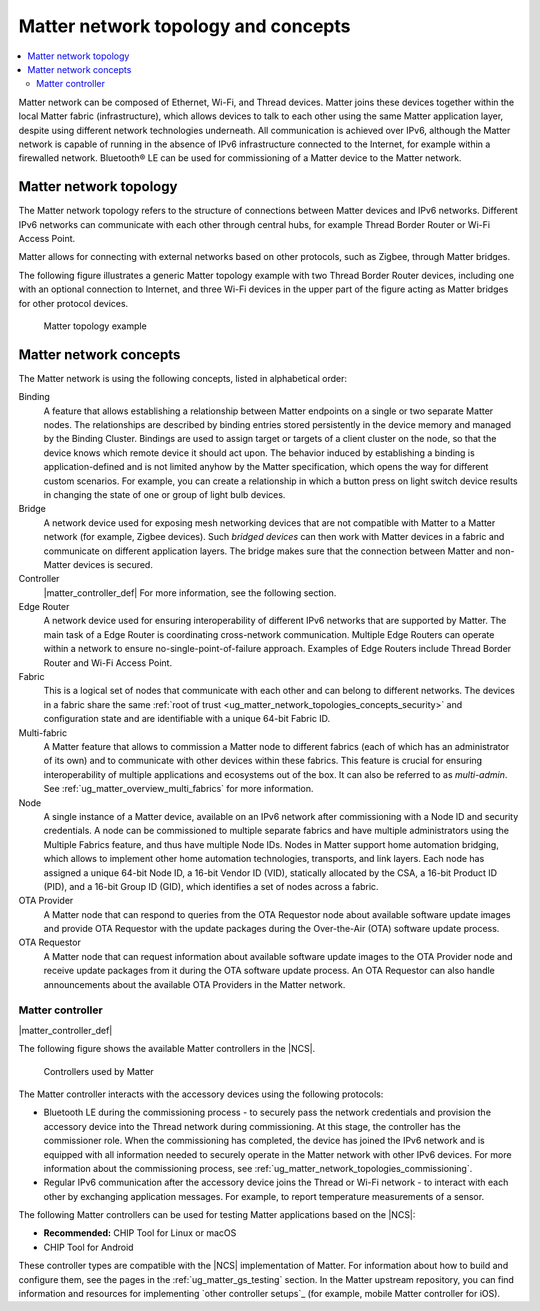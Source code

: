 .. _ug_matter_overview_network_topologies:

Matter network topology and concepts
####################################

.. contents::
   :local:
   :depth: 2

Matter network can be composed of Ethernet, Wi-Fi, and Thread devices.
Matter joins these devices together within the local Matter fabric (infrastructure), which allows devices to talk to each other using the same Matter application layer, despite using different network technologies underneath.
All communication is achieved over IPv6, although the Matter network is capable of running in the absence of IPv6 infrastructure connected to the Internet, for example within a firewalled network.
Bluetooth® LE can be used for commissioning of a Matter device to the Matter network.

.. _ug_matter_network_topologies_structure:

Matter network topology
***********************

The Matter network topology refers to the structure of connections between Matter devices and IPv6 networks.
Different IPv6 networks can communicate with each other through central hubs, for example Thread Border Router or Wi-Fi Access Point.

Matter allows for connecting with external networks based on other protocols, such as Zigbee, through Matter bridges.

The following figure illustrates a generic Matter topology example with two Thread Border Router devices, including one with an optional connection to Internet, and three Wi-Fi devices in the upper part of the figure acting as Matter bridges for other protocol devices.

.. figure:: images/matter_network_topologies.svg
   :alt: Matter topology example

   Matter topology example

.. _ug_matter_network_topologies_concepts:

Matter network concepts
***********************

The Matter network is using the following concepts, listed in alphabetical order:

Binding
  A feature that allows establishing a relationship between Matter endpoints on a single or two separate Matter nodes.
  The relationships are described by binding entries stored persistently in the device memory and managed by the Binding Cluster.
  Bindings are used to assign target or targets of a client cluster on the node, so that the device knows which remote device it should act upon.
  The behavior induced by establishing a binding is application-defined and is not limited anyhow by the Matter specification, which opens the way for different custom scenarios.
  For example, you can create a relationship in which a button press on light switch device results in changing the state of one or group of light bulb devices.

Bridge
  A network device used for exposing mesh networking devices that are not compatible with Matter to a Matter network (for example, Zigbee devices).
  Such *bridged devices* can then work with Matter devices in a fabric and communicate on different application layers.
  The bridge makes sure that the connection between Matter and non-Matter devices is secured.

Controller
  |matter_controller_def|
  For more information, see the following section.

Edge Router
  A network device used for ensuring interoperability of different IPv6 networks that are supported by Matter.
  The main task of a Edge Router is coordinating cross-network communication.
  Multiple Edge Routers can operate within a network to ensure no-single-point-of-failure approach.
  Examples of Edge Routers include Thread Border Router and Wi-Fi Access Point.

Fabric
  This is a logical set of nodes that communicate with each other and can belong to different networks.
  The devices in a fabric share the same :ref:`root of trust <ug_matter_network_topologies_concepts_security>` and configuration state and are identifiable with a unique 64-bit Fabric ID.

Multi-fabric
  A Matter feature that allows to commission a Matter node to different fabrics (each of which has an administrator of its own) and to communicate with other devices within these fabrics.
  This feature is crucial for ensuring interoperability of multiple applications and ecosystems out of the box.
  It can also be referred to as *multi-admin*.
  See :ref:`ug_matter_overview_multi_fabrics` for more information.

Node
  A single instance of a Matter device, available on an IPv6 network after commissioning with a Node ID and security credentials.
  A node can be commissioned to multiple separate fabrics and have multiple administrators using the Multiple Fabrics feature, and thus have multiple Node IDs.
  Nodes in Matter support home automation bridging, which allows to implement other home automation technologies, transports, and link layers.
  Each node has assigned a unique 64-bit Node ID, a 16-bit Vendor ID (VID), statically allocated by the CSA, a 16-bit Product ID (PID), and a 16-bit Group ID (GID), which identifies a set of nodes across a fabric.

OTA Provider
  A Matter node that can respond to queries from the OTA Requestor node about available software update images and provide OTA Requestor with the update packages during the Over-the-Air (OTA) software update process.

OTA Requestor
  A Matter node that can request information about available software update images to the OTA Provider node and receive update packages from it during the OTA software update process.
  An OTA Requestor can also handle announcements about the available OTA Providers in the Matter network.

.. _ug_matter_configuring_controller:

Matter controller
=================

|matter_controller_def|

.. matter_controller_start

The following figure shows the available Matter controllers in the |NCS|.

.. figure:: images/matter_setup_controllers_generic.png
   :width: 600
   :alt: Controllers used by Matter

   Controllers used by Matter

.. matter_controller_end

The Matter controller interacts with the accessory devices using the following protocols:

* Bluetooth LE during the commissioning process - to securely pass the network credentials and provision the accessory device into the Thread network during commissioning.
  At this stage, the controller has the commissioner role.
  When the commissioning has completed, the device has joined the IPv6 network and is equipped with all information needed to securely operate in the Matter network with other IPv6 devices.
  For more information about the commissioning process, see :ref:`ug_matter_network_topologies_commissioning`.
* Regular IPv6 communication after the accessory device joins the Thread or Wi-Fi network - to interact with each other by exchanging application messages.
  For example, to report temperature measurements of a sensor.

The following Matter controllers can be used for testing Matter applications based on the |NCS|:

* **Recommended:** CHIP Tool for Linux or macOS
* CHIP Tool for Android

These controller types are compatible with the |NCS| implementation of Matter.
For information about how to build and configure them, see the pages in the :ref:`ug_matter_gs_testing` section.
In the Matter upstream repository, you can find information and resources for implementing `other controller setups`_ (for example, mobile Matter controller for iOS).
